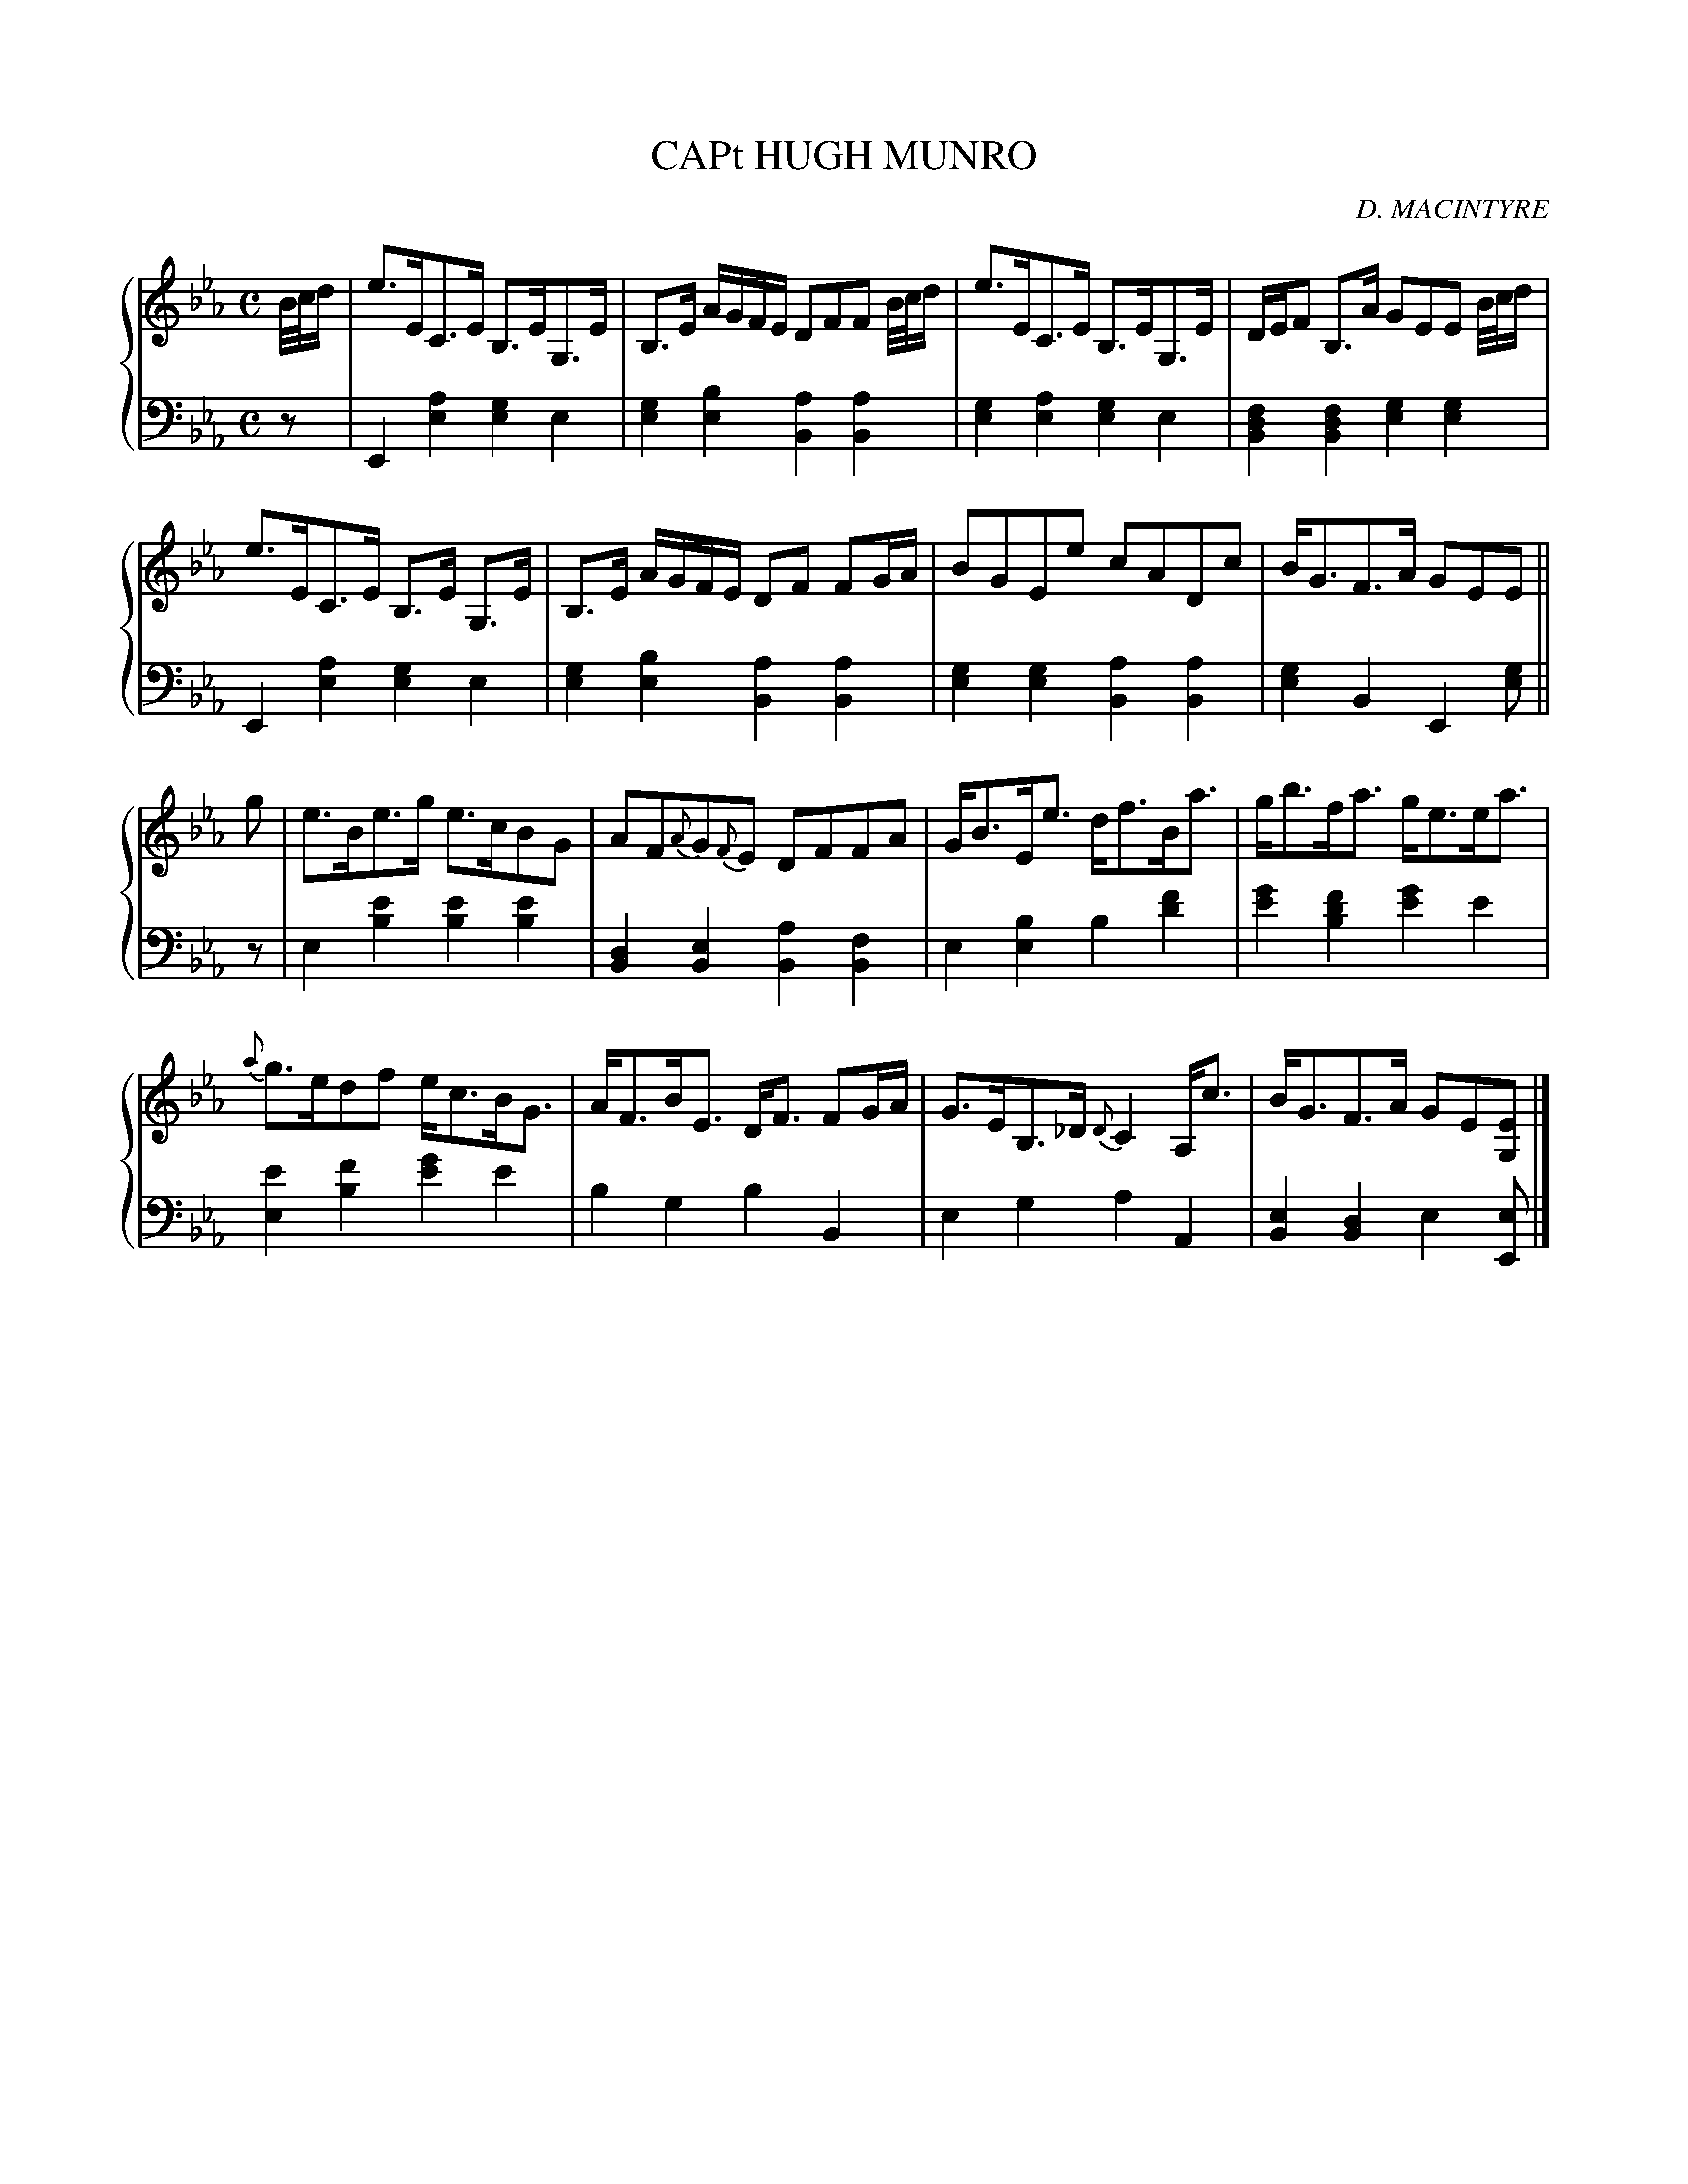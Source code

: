 X: 313
T: CAPt HUGH MUNRO
C: D. MACINTYRE
R: Strathspey
B: Glen Collection p.31 #3
Z: 2011 John Chambers <jc:trillian.mit.edu>
N: Corrected beaming of pickups to bars 1, 3, and 5.
N: Corrected beaming in the last half of bar 14, to agree with bar 6.
M: C
L: 1/16
V: 1 middle=B clef=treble
V: 2 middle=d clef=bass
%%score {1 | 2}
K: Eb
%
V: 1
B/c/d |\
e3EC3E B,3EG,3E | B,3E AGFE D2F2F2 B/c/d |\
e3EC3E B,3EG,3E | DEF2 B,3A G2E2E2 B/c/d |
e3EC3E B,3E G,3E | B,3E AGFE D2F2 F2GA |\
B2G2E2e2 c2A2D2c2 | BG3F3A G2E2E2 ||
g2 |\
e3Be3g e3cB2G2 | A2F2{A}G2{F}E2 D2F2F2A2 |\
GB3Ee3 df3Ba3 | gb3fa3 ge3ea3 |
{a}g3ed2f2 ec3BG3 | AF3BE3 DF3 F2GA |\
G3EB,3_D {D}C4 A,c3 | BG3F3A G2E2[E2G,2] |]
%
V: 2
z2 |\
E4[a4e4] [g4e4]e4 | [g4e4][b4e4] [a4B4][a4B4] |\
[g4e4][a4e4] [g4e4]e4 | [f4d4B4][f4d4B4] [g4e4][g4e4] |
E4[a4e4] [g4e4]e4 | [g4e4][b4e4] [a4B4][a4B4] |\
[g4e4][g4e4] [a4B4][a4B4] | [g4e4]B4 E4[g2e2] ||
z2 |\
e4[e'4b4] [e'4b4][e'4b4] | [d4B4][e4B4] [a4B4][f4B4] |\
e4[b4e4] b4[f'4d'4] | [g'4e'4][f'4d'4b4] [g'4e'4]e'4 |
[e'4e4][f'4b4] [g'4e'4]e'4 | b4g4 b4B4 |\
e4g4 a4A4 | [e4B4][d4B4] e4[e2E2] |]

